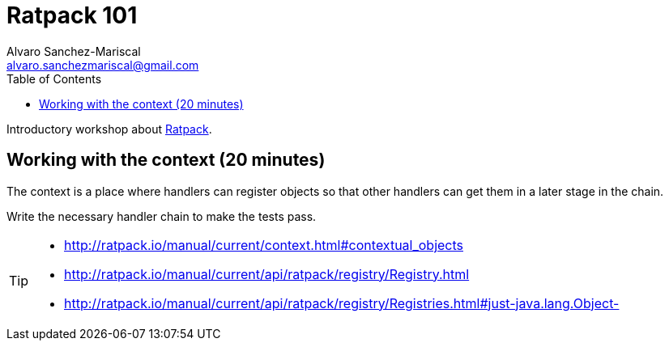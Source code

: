 = Ratpack 101
Alvaro Sanchez-Mariscal <alvaro.sanchezmariscal@gmail.com>
:toc: left
:source-highlighter: prettify
:icons: font

Introductory workshop about http://ratpack.io[Ratpack].

== Working with the context (20 minutes)

The context is a place where handlers can register objects so that other handlers can get them in a later stage in the chain.

Write the necessary handler chain to make the tests pass.

[TIP]
====
* http://ratpack.io/manual/current/context.html#contextual_objects
* http://ratpack.io/manual/current/api/ratpack/registry/Registry.html
* http://ratpack.io/manual/current/api/ratpack/registry/Registries.html#just-java.lang.Object-
====